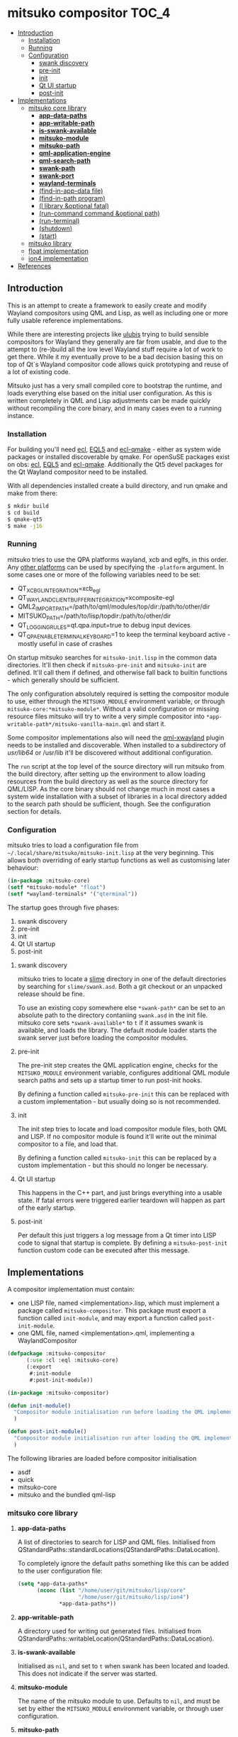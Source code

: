 * mitsuko compositor                                                  :TOC_4:
  - [[#introduction][Introduction]]
    - [[#installation][Installation]]
    - [[#running][Running]]
    - [[#configuration][Configuration]]
      - [[#swank-discovery][swank discovery]]
      - [[#pre-init][pre-init]]
      - [[#init][init]]
      - [[#qt-ui-startup][Qt UI startup]]
      - [[#post-init][post-init]]
  - [[#implementations][Implementations]]
    - [[#mitsuko-core-library][mitsuko core library]]
      - [[#app-data-paths][*app-data-paths*]]
      - [[#app-writable-path][*app-writable-path*]]
      - [[#is-swank-available][*is-swank-available*]]
      - [[#mitsuko-module][*mitsuko-module*]]
      - [[#mitsuko-path][*mitsuko-path*]]
      - [[#qml-application-engine][*qml-application-engine*]]
      - [[#qml-search-path][*qml-search-path*]]
      - [[#swank-path][*swank-path*]]
      - [[#swank-port][*swank-port*]]
      - [[#wayland-terminals][*wayland-terminals*]]
      - [[#find-in-app-data-file][(find-in-app-data file)]]
      - [[#find-in-path-program][(find-in-path program)]]
      - [[#l-library-optional-fatal][(l library &optional fatal)]]
      - [[#run-command-command-optional-path][(run-command command &optional path)]]
      - [[#run-terminal][(run-terminal)]]
      - [[#shutdown][(shutdown)]]
      - [[#start][(start)]]
    - [[#mitsuko-library][mitsuko library]]
    - [[#float-implementation][float implementation]]
    - [[#ion4-implementation][ion4 implementation]]
  - [[#references][References]]

** Introduction
This is an attempt to create a framework to easily create and modify Wayland compositors using QML and Lisp, as well as including one or more fully usable reference implementations.

While there are interesting projects like [[https://github.com/malcolmstill/ulubis][ulubis]] trying to build sensible compositors for Wayland they generally are far from usable, and due to the attempt to (re-)build all the low level Wayland stuff require a lot of work to get there. While it my eventually prove to be a bad decision basing this on top of Qt`s Wayland compositor code allows quick prototyping and reuse of a lot of existing code.

Mitsuko just has a very small compiled core to bootstrap the runtime, and loads everything else based on the initial user configuration. As this is written completely in QML and Lisp adjustments can be made quickly without recompiling the core binary, and in many cases even to a running instance.

*** Installation
For building you'll need [[https://common-lisp.net/project/ecl/][ecl]], [[https://gitlab.com/eql/EQL5/][EQL5]] and [[https://github.com/aardsoft/ecl-qmake][ecl-qmake]] - either as system wide packages or installed discoverable by qmake. For openSuSE packages exist on obs: [[https://build.opensuse.org/package/show/home:bhwachter/ecl][ecl]], [[https://build.opensuse.org/package/show/home:bhwachter/eql5][EQL5]] and [[https://build.opensuse.org/package/show/home:bhwachter/ecl-qmake][ecl-qmake]]. Additionally the Qt5 devel packages for the Qt Wayland compositor need to be installed.

With all dependencies installed create a build directory, and run qmake and make from there:

#+BEGIN_SRC bash
  $ mkdir build
  $ cd build
  $ qmake-qt5
  $ make -j16
#+END_SRC

*** Running
mitsuko tries to use the QPA platforms wayland, xcb and eglfs, in this order. Any [[https://doc.qt.io/archives/qt-5.12/qpa.html][other platforms]] can be used by specifying the =-platform= argument. In some cases one or more of the following variables need to be set:

- QT_XCB_GL_INTEGRATION=xcb_egl
- QT_WAYLAND_CLIENT_BUFFER_INTEGRATION=xcomposite-egl
- QML2_IMPORT_PATH=/path/to/qml/modules/top/dir:/path/to/other/dir
- MITSUKO_PATH=/path/to/lisp/topdir:/path/to/other/dir
- QT_LOGGING_RULES=qt.qpa.input=true to debug input devices
- QT_QPA_ENABLE_TERMINAL_KEYBOARD=1 to keep the terminal keyboard active - mostly useful in case of crashes

On startup mitsuko searches for =mitsuko-init.lisp= in the common data directories. It'll then check if =mitsuko-pre-init= and =mitsuko-init= are defined. It'll call them if defined, and otherwise fall back to builtin functions - which generally should be sufficient.

The only configuration absolutely required is setting the compositor module to use, either through the =MITSUKO_MODULE= environment variable, or through =mitsuko-core:*mitsuko-module*=. Without a valid configuration or missing resource files mitsuko will try to write a very simple compositor into =*app-writable-path*/mitsuko-vanilla-main.qml= and start it.

Some compositor implementations also will need the [[https://github.com/lirios/qml-xwayland][qml-xwayland]] plugin needs to be installed and discoverable. When installed to a subdirectory of /usr/lib64/ or /usr/lib it'll be discovered without additional configuration.

The =run= script at the top level of the source directory will run mitsuko from the build directory, after setting up the environment to allow loading resources from the build directory as well as the source directory for QML/LISP. As the core binary should not change much in most cases a system wide installation with a subset of libraries in a local directory added to the search path should be sufficient, though. See the configuration section for details.

*** Configuration
mitsuko tries to load a configuration file from =~/.local/share/mitsuko/mitsuko-init.lisp= at the very beginning. This allows both overriding of early startup functions as well as customising later behaviour:

#+BEGIN_SRC lisp
  (in-package :mitsuko-core)
  (setf *mitsuko-module* "float")
  (setf *wayland-terminals* '("qterminal"))
#+END_SRC

The startup goes through five phases:

1. swank discovery
2. pre-init
3. init
4. Qt UI startup
5. post-init

**** swank discovery
mitsuko tries to locate a [[https://common-lisp.net/project/slime/][slime]] directory in one of the default directories by searching for =slime/swank.asd=. Both a git checkout or an unpacked release should be fine.

To use an existing copy somewhere else =*swank-path*= can be set to an absolute path to the directory contaniing =swank.asd= in the init file. mitsuko core sets =*swank-available*= to =t= if it assumes swank is available, and loads the library. The default module loader starts the swank server just before loading the compositor modules.

**** pre-init
The pre-init step creates the QML application engine, checks for the =MITSUKO_MODULE= environment variable, configures additional QML module search paths and sets up a startup timer to run post-init hooks.

By defining a function called =mitsuko-pre-init= this can be replaced with a custom implementation - but usually doing so is not recommended.

**** init
The init step tries to locate and load compositor module files, both QML and LISP. If no compositor module is found it'll write out the minimal compositor to a file, and load that.

By defining a function called =mitsuko-init= this can be replaced by a custom implementation - but this should no longer be necessary.

**** Qt UI startup
This happens in the C++ part, and just brings everything into a usable state. If fatal errors were triggered earlier teardown will happen as part of the early startup.

**** post-init
Per default this just triggers a log message from a Qt timer into LISP code to signal that startup is complete. By defining a =mitsuko-post-init= function custom code can be executed after this message.

** Implementations
A compositor implementation must contain:

- one LISP file, named <implementation>.lisp, which must implement a package called =mitsuko-compositor=. This package must export a function called =init-module=, and may export a function called =post-init-module=.
- one QML file, named <implementation>.qml, implementing a WaylandCompositor

#+BEGIN_SRC lisp
  (defpackage :mitsuko-compositor
        (:use :cl :eql :mitsuko-core)
        (:export
         #:init-module
         #:post-init-module))

  (in-package :mitsuko-compositor)

  (defun init-module()
    "Compositor module initialisation run before loading the QML implementation"
    )

  (defun post-init-module()
    "Compositor module initialisation run after loading the QML implementation"
    )
#+END_SRC

The following libraries are loaded before compositor initialisation

- asdf
- quick
- mitsuko-core
- mitsuko and the bundled qml-lisp

*** mitsuko core library
**** *app-data-paths*
A list of directories to search for LISP and QML files. Initialised from QStandardPaths::standardLocations(QStandardPaths::DataLocation).

To completely ignore the default paths something like this can be added to the user configuration file:

#+BEGIN_SRC lisp
  (setq *app-data-paths*
        (nconc (list "/home/user/git/mitsuko/lisp/core"
                     "/home/user/git/mitsuko/lisp/ion4")
               ,*app-data-paths*))
#+END_SRC

**** *app-writable-path*
A directory used for writing out generated files. Initialised from QStandardPaths::writableLocation(QStandardPaths::DataLocation).

**** *is-swank-available*
Initialised as =nil=, and set to =t= when swank has been located and loaded. This does not indicate if the server was started.

**** *mitsuko-module*
The name of the mitsuko module to use. Defaults to =nil=, and must be set by either the =MITSUKO_MODULE= environment variable, or through user configuration.

**** *mitsuko-path*
Additional directories for mitsuko to search LISP and QML files in. Directories listed here are searched first, followed by =MITSUKO_PATH= environment variable, and then =*app-data-paths*=.

**** *qml-application-engine*
The QQmlApplicationEngine object used for displaying the QML part. This gets initialised in =vanilla-pre-init= - so if you decide to override that by defining =mitsuko-pre-init= in your configuration you'll need to create the object yourself.

When bypassing the default module initialisation by defining =mitsuko-pre-init-module= QML loading can be implemented as follows:

#+BEGIN_SRC lisp
  (in-package :mitsuko-core)

  (defun mitsuko-pre-init()
    (x:do-with *qml-application-engine*
      (|load| (|fromLocalFile.QUrl| (find-in-app-data "minimal.qml")))
      ;; add other settings for the application engine here
      ))
#+END_SRC

**** *qml-search-path*
A list of directories to add to the QML search path. This is mostly required to find 3rd party QML extensions, like the XWayland extension. Defaults to ='("/usr/lib64/qml" "/usr/lib/qml")=.

**** *swank-path*
The path to swank. Defaults to =nil=, and should be set to the full path of =swank.asd= if swank is not in =*app-data-paths*=. If swank is in =*app-data-paths*= it will be discovered and this variable correctly configured on startup.

**** *swank-port*
The port to start the swank server on. Defaults to =4005=.

**** *wayland-terminals*
A list of wayland terminals to use. Defaults to ='("terminator" "qterminal" "kitty" "terminology" "alacritty")=.

**** (find-in-app-data file)
Try to locate =file= in =*app-data-paths*=. If =MITSUKO_PATH= environment variable is set directories listed there are searched first.

**** (find-in-path program)
Try to locate =program= in =PATH=. Returns the complete path if found, =nil= otherwise.

**** (l library &optional fatal)
Try to =qload= a file after locating it with =find-in-app-data=.

If the second optional argument =fatal= is set to =t= this will shut down mitsuko if the library can't be loaded - from inside a compositor that's typically not the error handling you should be going for, though.

**** (run-command command &optional path)
Run an arbitrary command, if found in =PATH=. With the second optional path parameter the command is executed from there instead.

**** (run-terminal)
Start a terminal application. The first terminal from =*wayland-terminals*= found in =PATH= is used.

**** (shutdown)
Shut down mitsuko. This can be called from QML via =Lisp.call("mitsuko-core:shutdown")=.

**** (start)
Start up mitsuko. You probably will never need to call that yourself.

*** mitsuko library
The core library provides code which is not implementation specific, like a variant of EQL5s =qml-lisp=.

*** float implementation
This implements a simple floating window manager.

*** ion4 implementation
This aims to be a tiling window manager, implementing the main features I use in [[https://tuomov.iki.fi/software/ion/][ion3]] to make switching for me as painless as possible. Those features are:

0. use pretty much static frame layouts, with multiple applications possible per frame
1. open a terminal in current frame with F2
2. query for and open a man page in current frame with F1
3. run arbitrary commands with F3
4. query for and start a SSH connection with F4 (mosh with ALT+F4)
5. open an Emacs frame attaching to an Emacs daemon with ALT+F5
6. switch between frames and workspaces by keyboard navigation only
7. have an easy to toggle scratch pad
8. have an optional statusbar at the bottom of the screen
9. improve on the scripting to allow most of the behaviour to be changed at runtime.

Currently there are experiments to decide if logic should come from the C++ side via MitsukoGridWM extension, or be fully done with QML only.

** References
- [[https://wayland.freedesktop.org/docs/html/apa.html][Wayland Protocol Specification]]
- [[https://doc.qt.io/qt-5/inputs-linux-device.html][Qt Inputs on Embedded Linux devices]]

